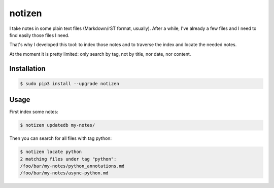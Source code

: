 =======
notizen
=======

I take notes in some plain text files (Markdown/rST format, usually). After a while, I've already a few files and I need to find easily those files I need.

That's why I developed this tool: to index those notes and to traverse the index and locate the needed notes.

At the moment it is pretty limited: only search by tag, not by title, nor date, nor content.

.. image:: https://img.shields.io/pypi/dw/notizen.svg
   :target: https://pypi.python.org/pypi/notizen/
   :alt: PyPI Downloads

.. image:: https://img.shields.io/pypi/v/notizen.svg
   :target: https://pypi.python.org/pypi/notizen/
   :alt: Latest PyPI version

.. image:: https://img.shields.io/pypi/l/notizen.svg
   :target: https://pypi.python.org/pypi/notizen/
   :alt: License

Installation
============

.. code-block:: bash

	$ sudo pip3 install --upgrade notizen

Usage
=====

First index some notes:

.. code-block:: bash

	$ notizen updatedb my-notes/

Then you can search for all files with tag python:

.. code-block:: bash

	$ notizen locate python
	2 matching files under tag "python":
        /foo/bar/my-notes/python_annotations.md
        /foo/bar/my-notes/async-python.md



